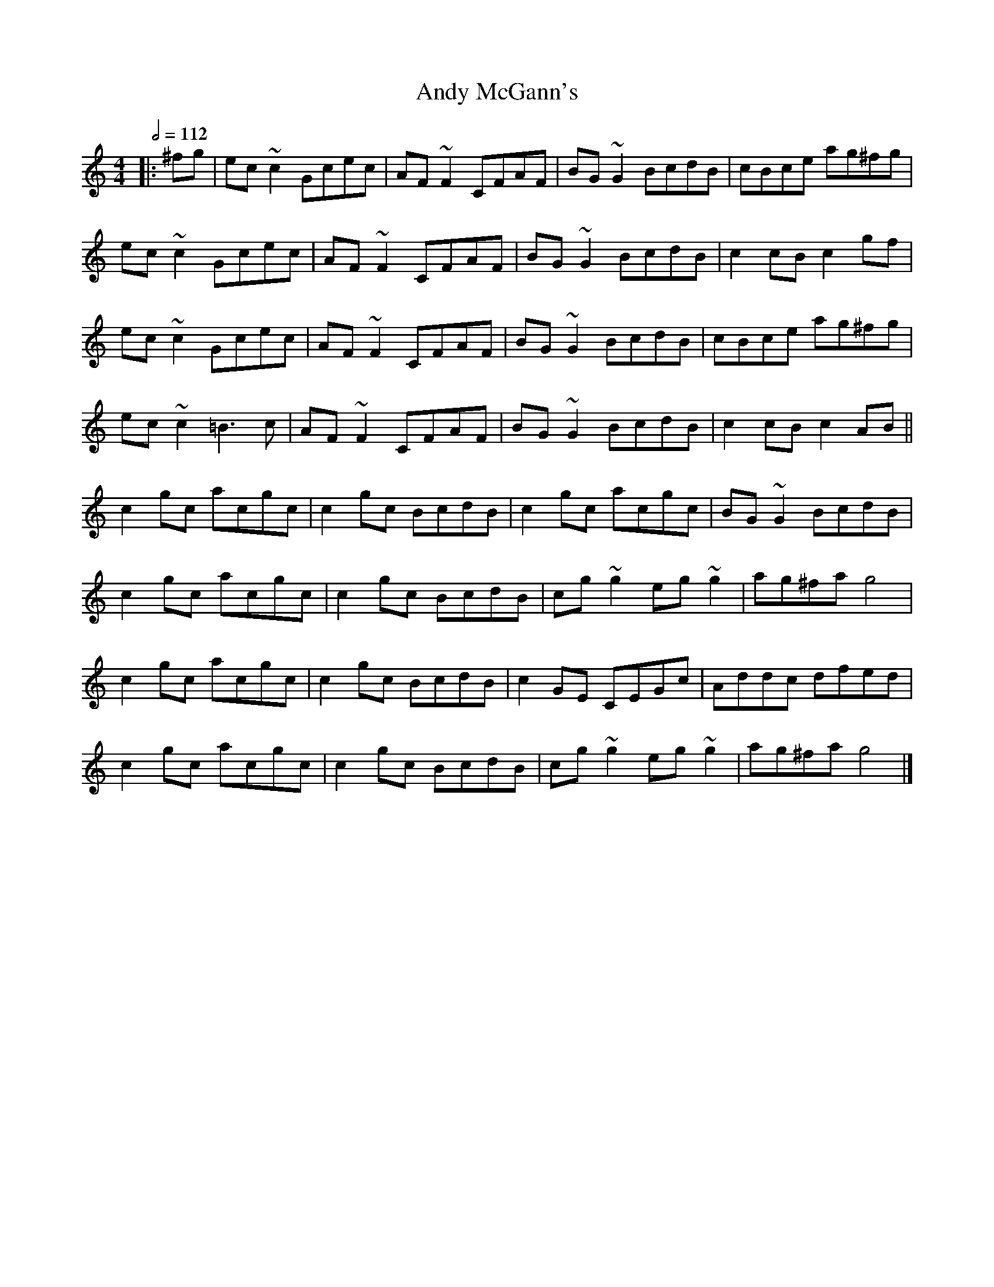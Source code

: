 X: 3
T:Andy McGann's
R:Reel
H:Buncrana 79
M:4/4
L:1/8
Q:1/2=112
K:C
|:^fg|ec~c2 Gcec|AF~F2 CFAF|BG~G2 BcdB|cBce ag^fg|
ec~c2 Gcec|AF~F2 CFAF|BG~G2 BcdB|c2cB c2gf|
ec~c2 Gcec|AF~F2 CFAF|BG~G2 BcdB|cBce ag^fg|
ec~c2 =B3c|AF~F2 CFAF|BG~G2 BcdB|c2cB c2AB||
c2gc acgc|c2gc BcdB|c2gc acgc|BG~G2 BcdB|
c2gc acgc|c2gc BcdB|cg~g2 eg~g2|ag^fa g4|
c2gc acgc|c2gc BcdB|c2GE CEGc|Addc dfed|
c2gc acgc|c2gc BcdB|cg~g2 eg~g2|ag^fa g4|]
